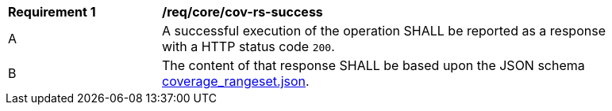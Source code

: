 [[req_core_cov-rs-success]]
[width="90%",cols="2,6a"]
|===
^|*Requirement {counter:req-id}* |*/req/core/cov-rs-success*
^|A |A successful execution of the operation SHALL be reported as a response with a HTTP status code `200`.
^|B |The content of that response SHALL be based upon the JSON schema link:https://raw.githubusercontent.com/opengeospatial/oapi_coverages/master/standard/openapi/schemas/coverage_rangeset.json[coverage_rangeset.json].
|===
